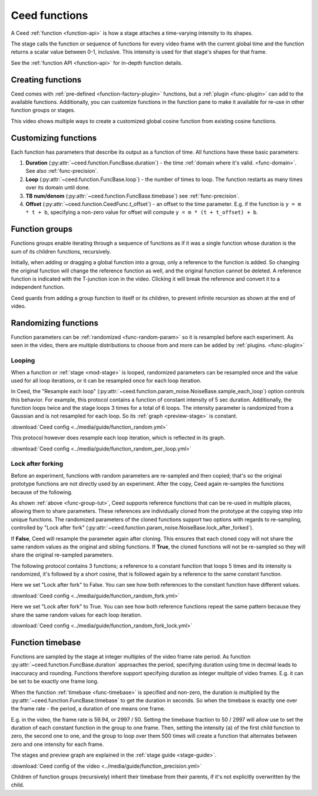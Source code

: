 Ceed functions
==============

A Ceed :ref:`function <function-api>` is how a stage attaches a time-varying intensity
to its shapes.

The stage calls the function or sequence of functions for every video frame with
the current global time and the function returns a scalar value between 0-1, inclusive.
This intensity is used for that stage's shapes for that frame.

See the :ref:`function API <function-api>` for in-depth function details.

Creating functions
------------------

Ceed comes with :ref:`pre-defined <function-factory-plugin>` functions, but a
:ref:`plugin <func-plugin>` can add to the available functions.
Additionally, you can customize functions in the function pane to make it available for
re-use in other function groups or stages.

This video shows multiple ways to create a customized global cosine function from
existing cosine functions.

.. video:: ../media/guide/function_creating.webm

Customizing functions
---------------------

Each function has parameters that describe its output as a function of time. All
functions have these basic parameters:

#. **Duration** (:py:attr:`~ceed.function.FuncBase.duration`) - the time
   :ref:`domain where it's valid. <func-domain>`. See also :ref:`func-precision`.
#. **Loop** (:py:attr:`~ceed.function.FuncBase.loop`) - the number of times to loop.
   The function restarts as many times over its domain until done.
#. **TB num/denom** (:py:attr:`~ceed.function.FuncBase.timebase`) see :ref:`func-precision`.
#. **Offset** (:py:attr:`~ceed.function.CeedFunc.t_offset`) - an offset to the time
   parameter. E.g. if the function is ``y = m * t + b``, specifying a non-zero value
   for offset will compute ``y = m * (t + t_offset) + b``.

.. video:: ../media/guide/function_customize.webm

.. _func-group-tut:

Function groups
---------------

Functions groups enable iterating through a sequence of functions as if it was a single
function whose duration is the sum of its children functions, recursively.

Initially, when adding or dragging a global function into a group, only a reference to
the function is added. So changing the original function will change the reference
function as well, and the original function cannot be deleted. A reference function is
indicated with the T-junction icon in the video. Clicking it will break the reference
and convert it to a independent function.

Ceed guards from adding a group function to itself or its children, to prevent
infinite recursion as shown at the end of video.

.. video:: ../media/guide/function_group.webm

Randomizing functions
---------------------

Function parameters can be :ref:`randomized <func-random-param>` so it is resampled before
each experiment. As seen in the video, there are multiple distributions to choose from
and more can be added by :ref:`plugins. <func-plugin>`

.. video:: ../media/guide/function_random.webm

Looping
^^^^^^^

When a function or :ref:`stage <mod-stage>` is looped, randomized parameters can be
resampled once and the value used for all loop iterations, or it can be resampled
once for each loop iteration.

In Ceed, the "Resample each loop"
(:py:attr:`~ceed.function.param_noise.NoiseBase.sample_each_loop`) option controls
this behavior. For example, this protocol contains a function of constant intensity
of 5 sec duration. Additionally, the function loops twice and the stage loops 3 times
for a total of 6 loops. The intensity parameter is randomized from a Gaussian and
is not resampled for each loop. So its :ref:`graph <preview-stage>` is constant.

.. image:: ../media/guide/function_random.png
:download:`Ceed config <../media/guide/function_random.yml>`

This protocol however does resample each loop iteration, which is reflected in its
graph.

.. image:: ../media/guide/function_random_per_loop.png
:download:`Ceed config <../media/guide/function_random_per_loop.yml>`

Lock after forking
^^^^^^^^^^^^^^^^^^

Before an experiment, functions with random parameters are re-sampled and then
copied; that's so the original prototype functions are not directly used by an
experiment. After the copy, Ceed again re-samples the functions because of the
following.

As shown :ref:`above <func-group-tut>`, Ceed supports reference functions that can
be re-used in multiple places, allowing them to share parameters. These references
are individually cloned from the prototype at the copying step into unique functions.
The randomized parameters of the cloned functions support two options with regards to
re-sampling, controlled by "Lock after fork"
(:py:attr:`~ceed.function.param_noise.NoiseBase.lock_after_forked`).

If **False**, Ceed will resample the parameter again after cloning. This ensures that
each cloned copy will not share the same random values as the original and sibling
functions. If **True**, the cloned functions will not be re-sampled so they will
share the original re-sampled parameters.

The following protocol contains 3 functions; a reference to a constant function that
loops 5 times and its intensity is randomized, it's followed by a short cosine, that is
followed again by a reference to the same constant function.

Here we set "Lock after fork" to False. You can see how both references to the
constant function have different values.

.. image:: ../media/guide/function_random_fork.png
:download:`Ceed config <../media/guide/function_random_fork.yml>`

Here we set "Lock after fork" to True. You can see how both reference functions
repeat the same pattern because they share the same random values for each loop
iteration.

.. image:: ../media/guide/function_random_fork_lock.png
:download:`Ceed config <../media/guide/function_random_fork_lock.yml>`

.. _func-precision:

Function timebase
-----------------

Functions are sampled by the stage at integer multiples of the video frame rate period.
As function :py:attr:`~ceed.function.FuncBase.duration` approaches the period,
specifying duration using time in decimal
leads to inaccuracy and rounding. Functions therefore support specifying duration as
integer multiple of video frames. E.g. it can be set to be exactly one frame long.

When the function :ref:`timebase <func-timebase>` is specified and non-zero, the duration
is multiplied by the :py:attr:`~ceed.function.FuncBase.timebase` to get the duration
in seconds. So when the timebase is exactly one over the frame rate - the period,
a duration of one means one frame.

E.g. in the video, the frame rate is 59.94, or 2997 / 50. Setting the timebase fraction
to 50 / 2997 will allow use to set the duration of each constant function in the group
to one frame. Then, setting the intensity (``a``) of the first child function to zero,
the second one to one, and the group to loop over them 500 times will create a
function that alternates between zero and one intensity for each frame.

The stages and preview graph are explained in the :ref:`stage guide <stage-guide>`.

.. video:: ../media/guide/function_precision.webm

:download:`Ceed config of the video <../media/guide/function_precision.yml>`

Children of function groups (recursively) inherit their timebase from their parents,
if it's not explicitly overwritten by the child.
